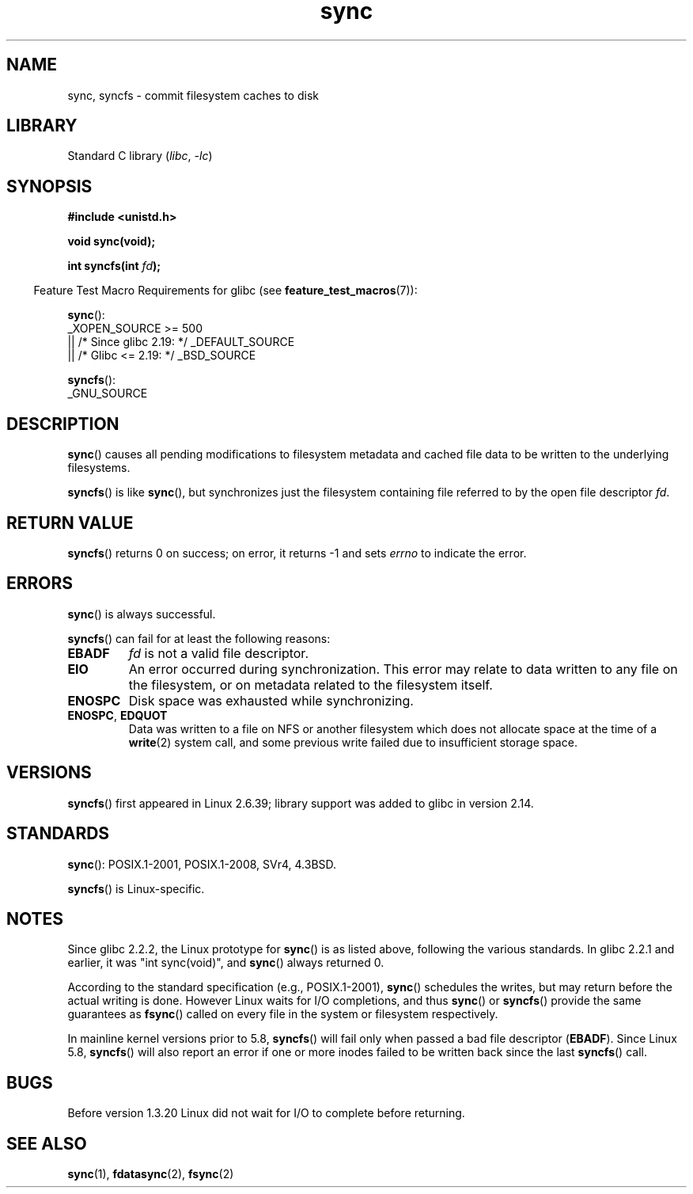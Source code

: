 .\" Copyright (c) 1992 Drew Eckhardt (drew@cs.colorado.edu), March 28, 1992
.\" and Copyright (c) 2011 Michael Kerrisk <mtk.manpages@gmail.com>
.\"
.\" SPDX-License-Identifier: Linux-man-pages-copyleft
.\"
.\" Modified by Michael Haardt <michael@moria.de>
.\" Modified Sat Jul 24 12:02:47 1993 by Rik Faith <faith@cs.unc.edu>
.\" Modified 15 Apr 1995 by Michael Chastain <mec@shell.portal.com>:
.\"   Added reference to `bdflush(2)'.
.\" Modified 960414 by Andries Brouwer <aeb@cwi.nl>:
.\"   Added the fact that since 1.3.20 sync actually waits.
.\" Modified Tue Oct 22 22:27:07 1996 by Eric S. Raymond <esr@thyrsus.com>
.\" Modified 2001-10-10 by aeb, following Michael Kerrisk.
.\" 2011-09-07, mtk, Added syncfs() documentation,
.\"
.TH sync 2 (date) "Linux man-pages (unreleased)"
.SH NAME
sync, syncfs \- commit filesystem caches to disk
.SH LIBRARY
Standard C library
.RI ( libc ", " \-lc )
.SH SYNOPSIS
.nf
.B #include <unistd.h>
.PP
.B void sync(void);
.PP
.BI "int syncfs(int " fd );
.fi
.PP
.RS -4
Feature Test Macro Requirements for glibc (see
.BR feature_test_macros (7)):
.RE
.PP
.BR sync ():
.nf
    _XOPEN_SOURCE >= 500
.\"    || _XOPEN_SOURCE && _XOPEN_SOURCE_EXTENDED
        || /* Since glibc 2.19: */ _DEFAULT_SOURCE
        || /* Glibc <= 2.19: */ _BSD_SOURCE
.fi
.PP
.BR syncfs ():
.nf
    _GNU_SOURCE
.fi
.SH DESCRIPTION
.BR sync ()
causes all pending modifications to filesystem metadata and cached file
data to be written to the underlying filesystems.
.PP
.BR syncfs ()
is like
.BR sync (),
but synchronizes just the filesystem containing file
referred to by the open file descriptor
.IR fd .
.SH RETURN VALUE
.BR syncfs ()
returns 0 on success;
on error, it returns \-1 and sets
.I errno
to indicate the error.
.SH ERRORS
.BR sync ()
is always successful.
.PP
.BR syncfs ()
can fail for at least the following reasons:
.TP
.B EBADF
.I fd
is not a valid file descriptor.
.TP
.B EIO
An error occurred during synchronization.
This error may relate to data written to any file on the filesystem, or on
metadata related to the filesystem itself.
.TP
.B ENOSPC
Disk space was exhausted while synchronizing.
.TP
.BR ENOSPC ", " EDQUOT
Data was written to a file on NFS or another filesystem which does not
allocate space at the time of a
.BR write (2)
system call, and some previous write failed due to insufficient
storage space.
.SH VERSIONS
.BR syncfs ()
first appeared in Linux 2.6.39;
library support was added to glibc in version 2.14.
.SH STANDARDS
.BR sync ():
POSIX.1-2001, POSIX.1-2008, SVr4, 4.3BSD.
.PP
.BR syncfs ()
is Linux-specific.
.SH NOTES
Since glibc 2.2.2, the Linux prototype for
.BR sync ()
is as listed above,
following the various standards.
In glibc 2.2.1 and earlier,
it was "int sync(void)", and
.BR sync ()
always returned 0.
.PP
According to the standard specification (e.g., POSIX.1-2001),
.BR sync ()
schedules the writes, but may return before the actual
writing is done.
However Linux waits for I/O completions,
and thus
.BR sync ()
or
.BR syncfs ()
provide the same guarantees as
.BR fsync ()
called on every file in
the system or filesystem respectively.
.PP
In mainline kernel versions prior to 5.8,
.BR syncfs ()
will fail only when passed a bad file descriptor
.RB ( EBADF ).
Since Linux 5.8,
.\" commit 735e4ae5ba28c886d249ad04d3c8cc097dad6336
.BR syncfs ()
will also report an error if one or more inodes failed
to be written back since the last
.BR syncfs ()
call.
.SH BUGS
Before version 1.3.20 Linux did not wait for I/O to complete
before returning.
.SH SEE ALSO
.BR sync (1),
.BR fdatasync (2),
.BR fsync (2)

